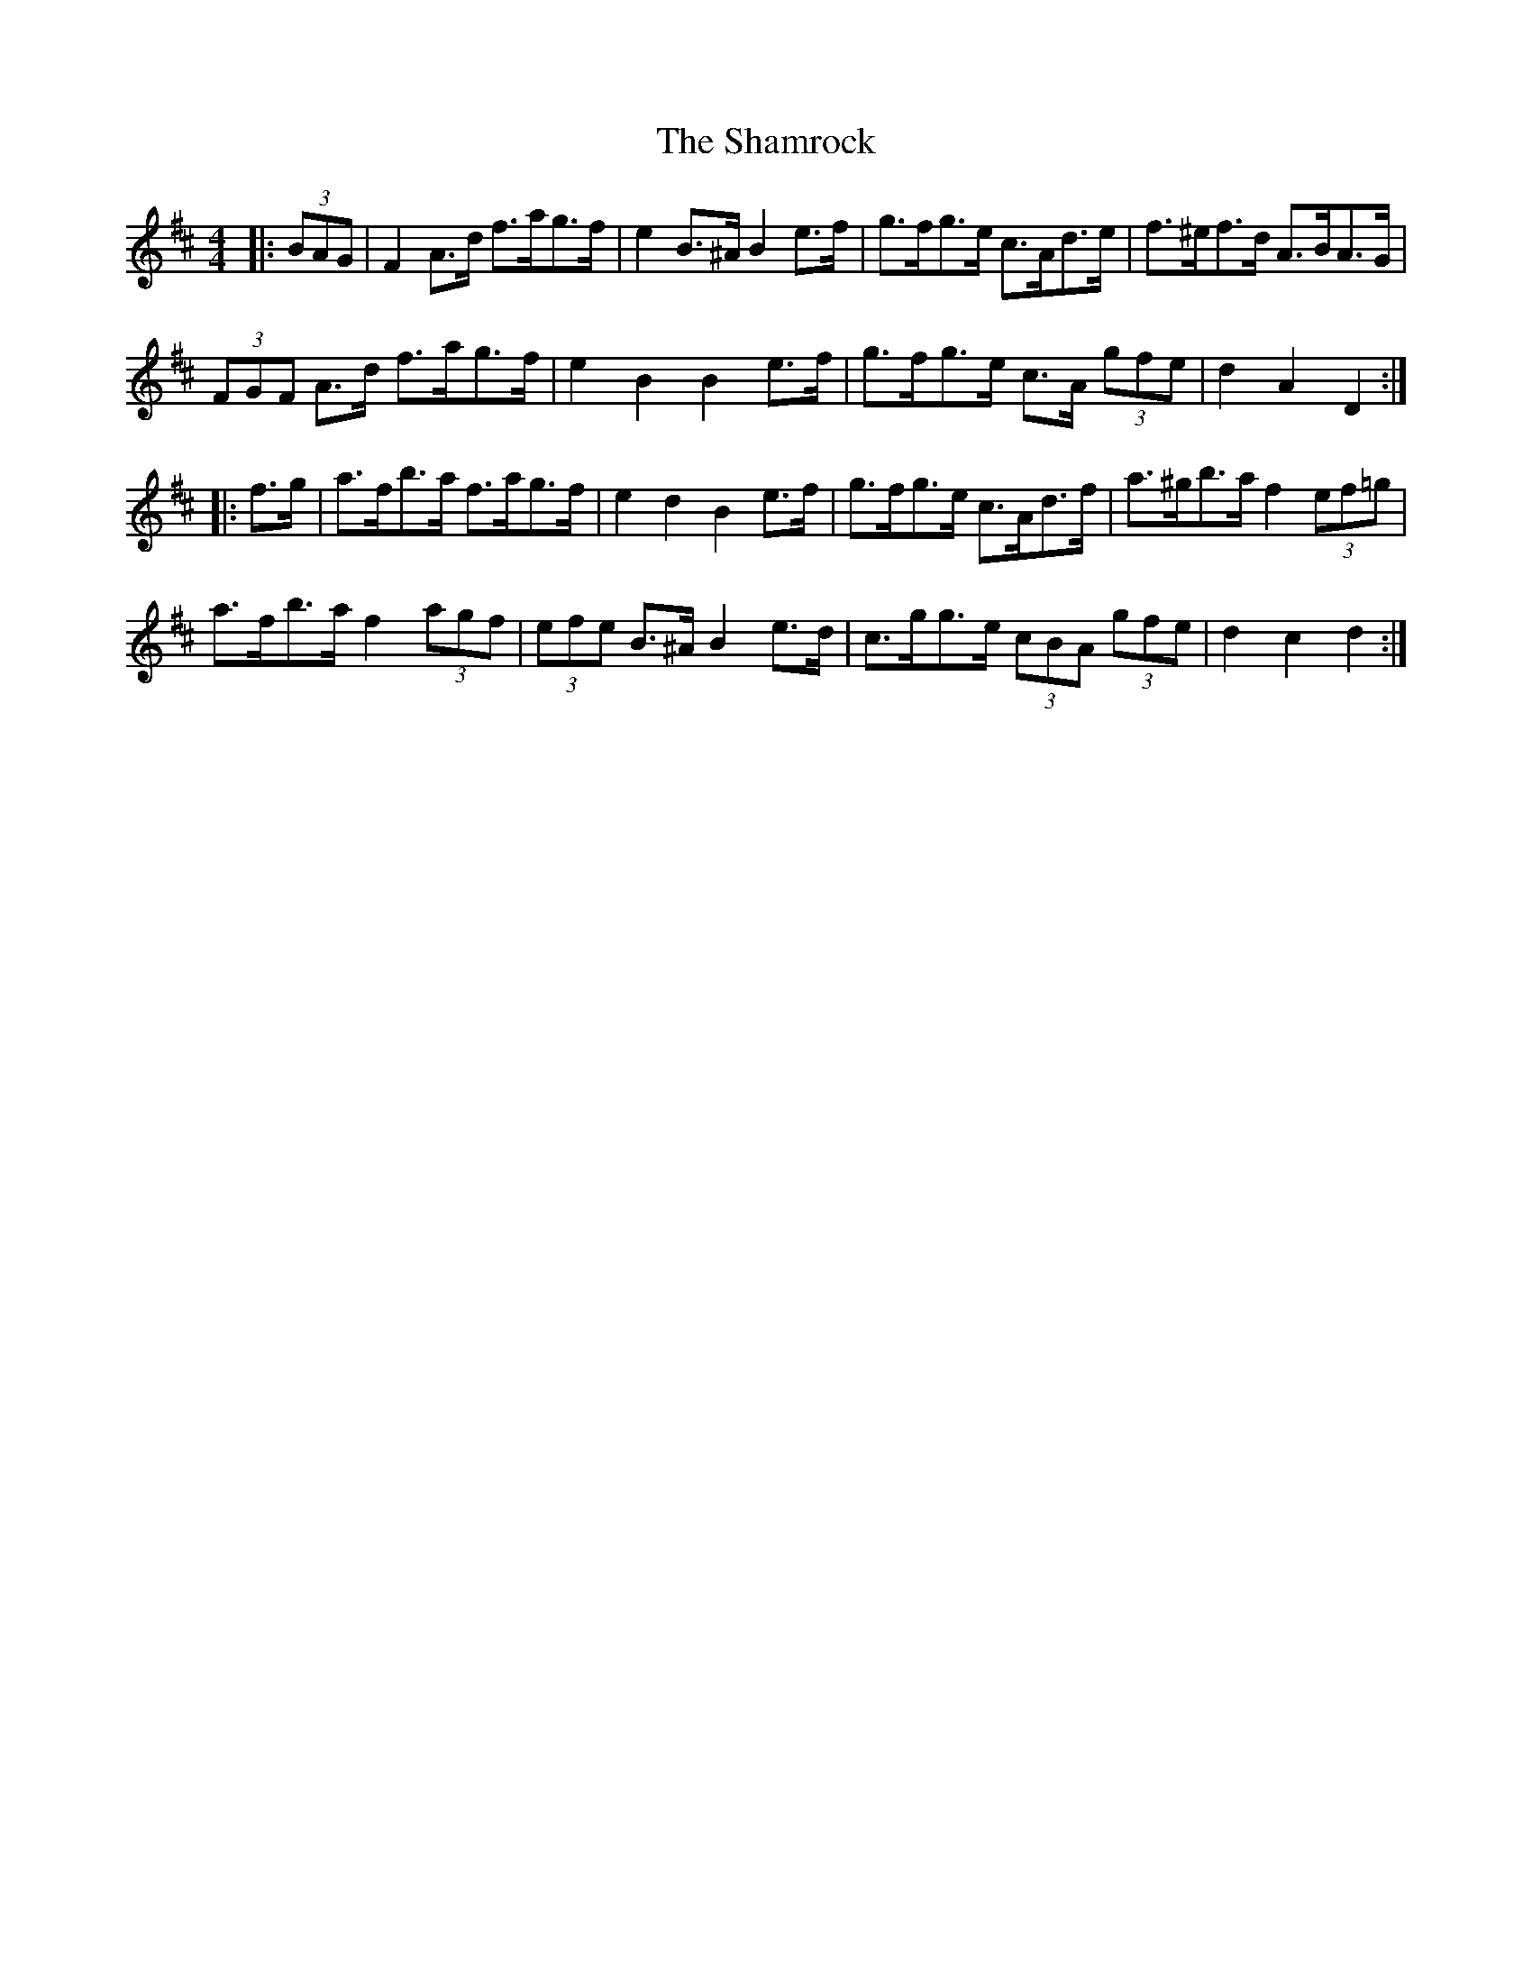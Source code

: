 X: 36605
T: Shamrock, The
R: barndance
M: 4/4
K: Dmajor
|:(3BAG|F2 A>d f>ag>f|e2 B>^A B2 e>f|g>fg>e c>Ad>e|f>^ef>d A>BA>G|
(3FGF A>d f>ag>f|e2 B2 B2 e>f|g>fg>e c>A (3gfe|d2 A2 D2:|
|:f>g|a>fb>a f>ag>f|e2 d2 B2 e>f|g>fg>e c>Ad>f|a>^gb>a f2 (3ef=g|
a>fb>a f2 (3agf|(3efe B>^A B2 e>d|c>gg>e (3cBA (3gfe|d2 c2 d2:|

